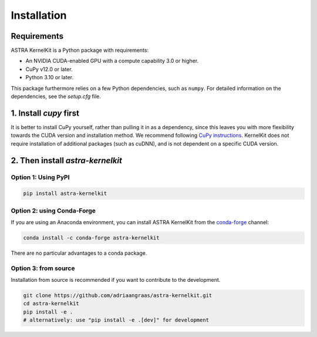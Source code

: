 .. _installation:

============
Installation
============


Requirements
============
ASTRA KernelKit is a Python package with requirements:

- An NVIDIA CUDA-enabled GPU with a compute capability 3.0 or higher.
- CuPy v12.0 or later.
- Python 3.10 or later.

This package furthermore relies on a few Python dependencies, such as ``numpy``. For detailed information on the dependencies, see the `setup.cfg` file.


1. Install `cupy` first
=======================
It is better to install CuPy yourself, rather than pulling it in as a dependency, since this leaves you with more flexibility towards the CUDA version and installation method. We recommend following `CuPy instructions <https://docs.cupy.dev/en/stable/install.html>`_. KernelKit does not require installation of additional packages (such as cuDNN), and is not dependent on a specific CUDA version.


2. Then install `astra-kernelkit`
=================================

Option 1: Using PyPI
--------------------

.. code-block:: bash

    pip install astra-kernelkit



Option 2: using Conda-Forge
---------------------------

If you are using an Anaconda environment, you can install ASTRA KernelKit from the
`conda-forge <https://conda-forge.org/>`_ channel:

.. code-block:: bash

    conda install -c conda-forge astra-kernelkit

There are no particular advantages to a conda package.


Option 3: from source
---------------------

Installation from source is recommended if you want to contribute to
the development.

.. code-block:: bash

    git clone https://github.com/adriaangraas/astra-kernelkit.git
    cd astra-kernelkit
    pip install -e .
    # alternatively: use "pip install -e .[dev]" for development